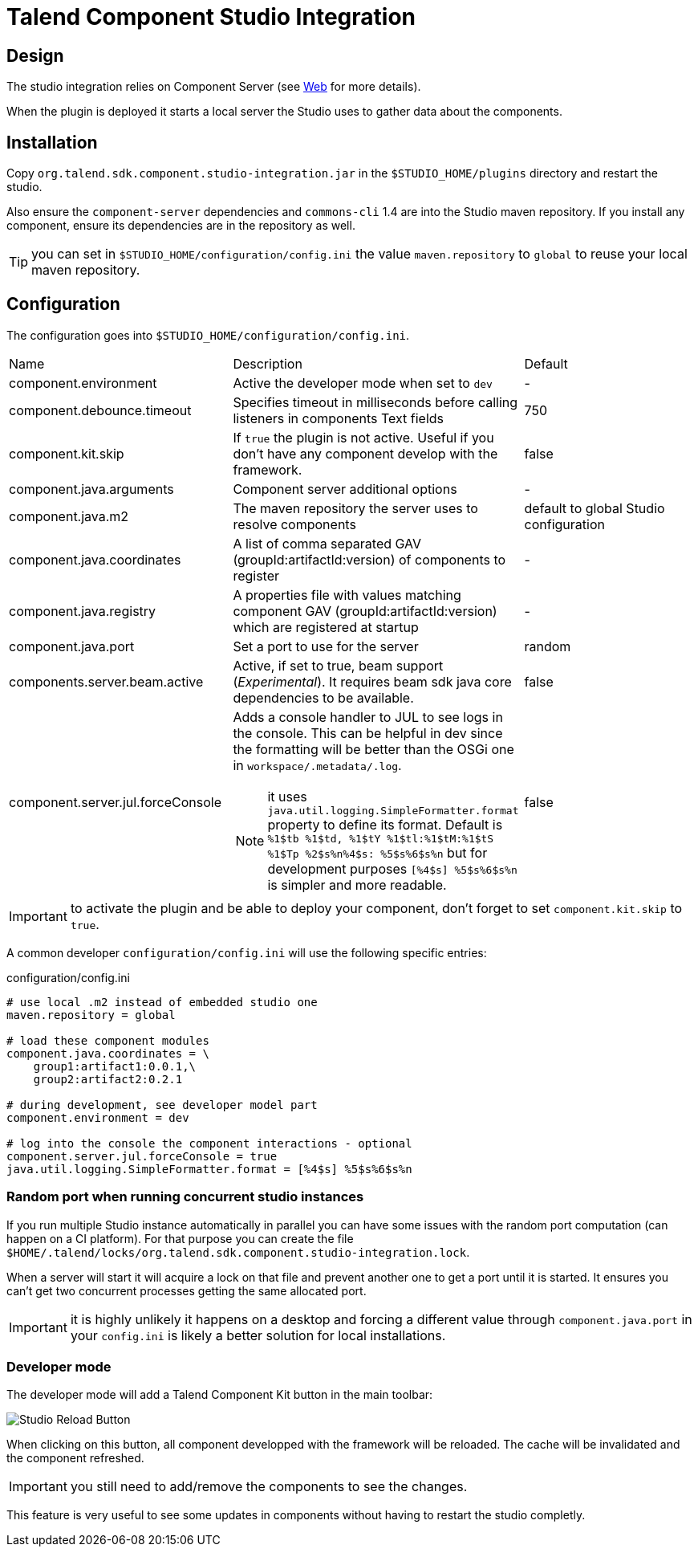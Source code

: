 = Talend Component Studio Integration
:page-partial:

== Design

The studio integration relies on Component Server (see <<documentation-rest.adoc#, Web>> for more details).

When the plugin is deployed it starts a local server the Studio uses to gather data about the components.

== Installation

Copy `org.talend.sdk.component.studio-integration.jar` in the `$STUDIO_HOME/plugins` directory and restart the studio.

Also ensure the `component-server` dependencies  and `commons-cli` 1.4 are into the Studio maven repository. If you install any component,
ensure its dependencies are in the repository as well.

TIP: you can set in `$STUDIO_HOME/configuration/config.ini` the value `maven.repository` to `global` to reuse
your local maven repository.

== Configuration

The configuration goes into `$STUDIO_HOME/configuration/config.ini`.

|===
| Name | Description | Default
| component.environment | Active the developer mode when set to `dev` | -
| component.debounce.timeout | Specifies timeout in milliseconds before calling listeners in components Text fields | 750
| component.kit.skip | If `true` the plugin is not active. Useful if you don't have any component develop with the framework. | false
| component.java.arguments | Component server additional options | -
| component.java.m2 | The maven repository the server uses to resolve components | default to global Studio configuration
| component.java.coordinates | A list of comma separated GAV (groupId:artifactId:version) of components to register | -
| component.java.registry | A properties file with values matching component GAV (groupId:artifactId:version) which are registered at startup | -
| component.java.port | Set a port to use for the server | random
| components.server.beam.active | Active, if set to true, beam support (_Experimental_). It requires beam sdk java core dependencies to be available. | false

| component.server.jul.forceConsole
a| Adds a console handler to JUL to see logs in the console. This can be helpful in dev since the formatting will be better than the OSGi one in `workspace/.metadata/.log`.

NOTE: it uses `java.util.logging.SimpleFormatter.format` property to define its format. Default
is `%1$tb %1$td, %1$tY %1$tl:%1$tM:%1$tS %1$Tp %2$s%n%4$s: %5$s%6$s%n` but for development purposes
`[%4$s] %5$s%6$s%n` is simpler and more readable.

| false
|===

IMPORTANT: to activate the plugin and be able to deploy your component, don't forget to set `component.kit.skip` to `true`.

A common developer `configuration/config.ini` will use the following specific entries:

.configuration/config.ini
[source,properties]
----
# use local .m2 instead of embedded studio one
maven.repository = global

# load these component modules
component.java.coordinates = \
    group1:artifact1:0.0.1,\
    group2:artifact2:0.2.1

# during development, see developer model part
component.environment = dev

# log into the console the component interactions - optional
component.server.jul.forceConsole = true
java.util.logging.SimpleFormatter.format = [%4$s] %5$s%6$s%n
----

=== Random port when running concurrent studio instances

If you run multiple Studio instance automatically in parallel you can have some issues with the random port computation
(can happen on a CI platform). For that purpose you can create the file `$HOME/.talend/locks/org.talend.sdk.component.studio-integration.lock`.

When a server will start it will acquire a lock on that file and prevent another one to get a port until it is started. It ensures
you can't get two concurrent processes getting the same allocated port.

IMPORTANT: it is highly unlikely it happens on a desktop and forcing a different value through `component.java.port` in your `config.ini` is likely a better
solution for local installations.

=== Developer mode

The developer mode will add a Talend Component Kit button in the main toolbar:

image::studio-reload-button.png[Studio Reload Button]

When clicking on this button, all component developped with the framework will be reloaded.
The cache will be invalidated and the component refreshed.

IMPORTANT: you still need to add/remove the components to see the changes.

This feature is very useful to see some updates in components without having to restart the studio completly.
